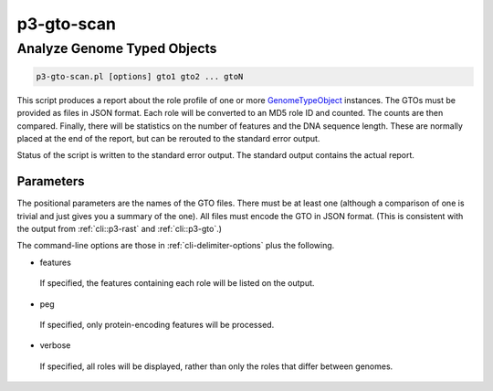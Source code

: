 .. _cli::p3-gto-scan:


###########
p3-gto-scan
###########


****************************
Analyze Genome Typed Objects
****************************



.. code-block:: perl

     p3-gto-scan.pl [options] gto1 gto2 ... gtoN


This script produces a report about the role profile of one or more `GenomeTypeObject <GenomeTypeObject>`_ instances. The GTOs must be
provided as files in JSON format. Each role will be converted to an MD5 role ID and counted. The counts are then
compared. Finally, there will be statistics on the number of features and the DNA sequence length. These are
normally placed at the end of the report, but can be rerouted to the standard error output.

Status of the script is written to the standard error output. The standard output contains the actual report.

Parameters
==========


The positional parameters are the names of the GTO files.  There must be at least one (although a comparison of
one is trivial and just gives you a summary of the one). All files must encode the
GTO in JSON format. (This is consistent with the output from :ref:`cli::p3-rast` and :ref:`cli::p3-gto`.)

The command-line options are those in :ref:`cli-delimiter-options` plus the following.


- features
 
 If specified, the features containing each role will be listed on the output.
 


- peg
 
 If specified, only protein-encoding features will be processed.
 


- verbose
 
 If specified, all roles will be displayed, rather than only the roles that differ between genomes.
 



